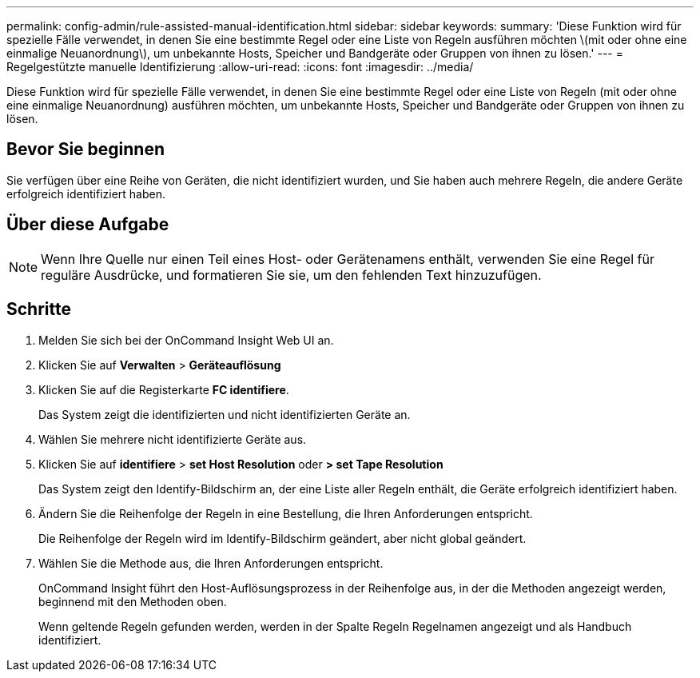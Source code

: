 ---
permalink: config-admin/rule-assisted-manual-identification.html 
sidebar: sidebar 
keywords:  
summary: 'Diese Funktion wird für spezielle Fälle verwendet, in denen Sie eine bestimmte Regel oder eine Liste von Regeln ausführen möchten \(mit oder ohne eine einmalige Neuanordnung\), um unbekannte Hosts, Speicher und Bandgeräte oder Gruppen von ihnen zu lösen.' 
---
= Regelgestützte manuelle Identifizierung
:allow-uri-read: 
:icons: font
:imagesdir: ../media/


[role="lead"]
Diese Funktion wird für spezielle Fälle verwendet, in denen Sie eine bestimmte Regel oder eine Liste von Regeln (mit oder ohne eine einmalige Neuanordnung) ausführen möchten, um unbekannte Hosts, Speicher und Bandgeräte oder Gruppen von ihnen zu lösen.



== Bevor Sie beginnen

Sie verfügen über eine Reihe von Geräten, die nicht identifiziert wurden, und Sie haben auch mehrere Regeln, die andere Geräte erfolgreich identifiziert haben.



== Über diese Aufgabe

[NOTE]
====
Wenn Ihre Quelle nur einen Teil eines Host- oder Gerätenamens enthält, verwenden Sie eine Regel für reguläre Ausdrücke, und formatieren Sie sie, um den fehlenden Text hinzuzufügen.

====


== Schritte

. Melden Sie sich bei der OnCommand Insight Web UI an.
. Klicken Sie auf *Verwalten* > *Geräteauflösung*
. Klicken Sie auf die Registerkarte *FC identifiere*.
+
Das System zeigt die identifizierten und nicht identifizierten Geräte an.

. Wählen Sie mehrere nicht identifizierte Geräte aus.
. Klicken Sie auf *identifiere* > *set Host Resolution* oder *> set Tape Resolution*
+
Das System zeigt den Identify-Bildschirm an, der eine Liste aller Regeln enthält, die Geräte erfolgreich identifiziert haben.

. Ändern Sie die Reihenfolge der Regeln in eine Bestellung, die Ihren Anforderungen entspricht.
+
Die Reihenfolge der Regeln wird im Identify-Bildschirm geändert, aber nicht global geändert.

. Wählen Sie die Methode aus, die Ihren Anforderungen entspricht.
+
OnCommand Insight führt den Host-Auflösungsprozess in der Reihenfolge aus, in der die Methoden angezeigt werden, beginnend mit den Methoden oben.

+
Wenn geltende Regeln gefunden werden, werden in der Spalte Regeln Regelnamen angezeigt und als Handbuch identifiziert.


